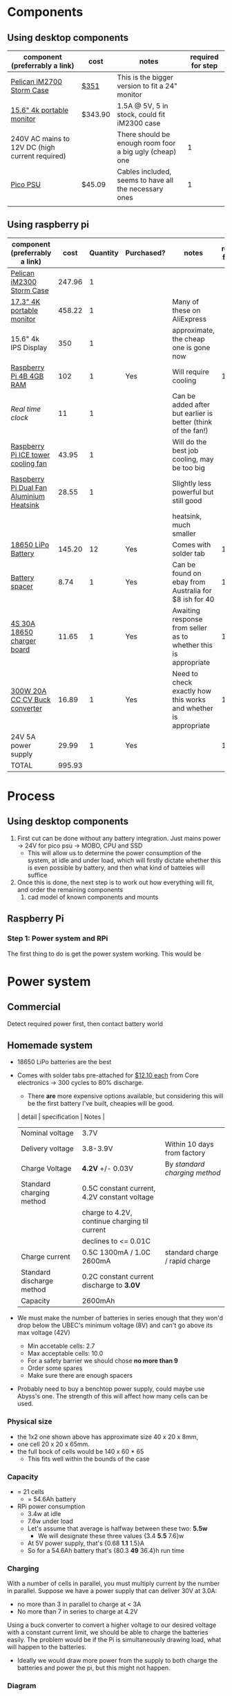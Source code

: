* Components
** Using desktop components
| component (preferrably a link)                  | cost    | notes                                                   | required for step |
|-------------------------------------------------+---------+---------------------------------------------------------+-------------------|
| [[https://www.pelican.com/au/en/product/cases/storm/im2700][Pelican iM2700 Storm Case]]                       | [[https://www.carryitcases.com.au/buy/im2700-storm-case-no-foam-yellow/iM2700YNF?gclid=CjwKCAjwhOD0BRAQEiwAK7JHmBAJfAm4iYsokLNilrt_HI2ahD0UCP6hU3xOfJYnFTl6Ou9k-Gnu6hoCm8MQAvD_BwE][$351]]    | This is the bigger version to fit a 24" monitor         |                   |
| [[https://www.ebay.com.au/itm/Portable-Monitor-15-6-LED-Monitor-4K-Ultra-Clear-IPS-Screen-for-PC-Laptop-F3Q8/312813924658?hash=item48d529b132:m:m7P6C5lmwBw6x8l405NjrJA#shpCntId][15.6" 4k portable monitor]]                       | $343.90 | 1.5A @ 5V, 5 in stock, could fit iM2300 case            |                   |
| 240V AC mains to 12V DC (high current required) |         | There should be enough room foor a big ugly (cheap) one |                 1 |
| [[https://www.ebay.com.au/itm/Dc-Atx-Peak-Psu-12V-300W-Pico-Atx-Switch-Mining-Psu-24Pin-Mini-Itx-Dc-To-At-X7S3/283842632790?hash=item421656dc56:g:vVcAAOSwym1ej9pQ][Pico PSU]]                                        | $45.09  | Cables included, seems to have all the necessary ones   |                 1 |
|                                                 |         |                                                         |                   |

** Using raspberry pi
| component (preferrably a link)           |   cost | Quantity | Purchased? | notes                                                           | required for step |
|------------------------------------------+--------+----------+------------+-----------------------------------------------------------------+-------------------|
| [[https://jpcases.com.au/pelican-im2300-storm-case/?gclid=CjwKCAjw7e_0BRB7EiwAlH-goH-QAZli6NqVk3N4drdoIaO0WhJEX4Kc8YmS5NQI8qPtxvTXhhkiyBoCpJAQAvD_BwE][Pelican iM2300 Storm Case]]                | 247.96 |        1 |            |                                                                 |                   |
| [[https://www.aliexpress.com/item/33058247063.html?spm=2114.search0302.3.250.31c9307eNqeBSa&ws_ab_test=searchweb0_0,searchweb201602_0,searchweb201603_0,ppcSwitch_0&algo_pvid=b5869b70-f431-40e1-ad70-70c915d28d73&algo_expid=b5869b70-f431-40e1-ad70-70c915d28d73-34][17.3" 4K portable monitor]]                | 458.22 |        1 |            | Many of these on AliExpress                                     |                   |
| 15.6" 4k IPS Display                     |    350 |        1 |            | approximate, the cheap one is gone now                          |                   |
| [[https://www.scorptec.com.au/product/Motherboards/Built-In-CPU/77690-RPI4-MODBP-4GB?gclid=CjwKCAjwvtX0BRAFEiwAGWJyZMo8R9Du9rwdnGXVkAXpN-cjqDUZEQtzuYfpIP8oC8gUMnN0-zK6ohoCYvwQAvD_BwE][Raspberry Pi 4B 4GB RAM]]                  |    102 |        1 | Yes        | Will require cooling                                            |                 1 |
| [[$1][Real time clock]]                          |     11 |        1 |            | Can be added after but earlier is better (think of the fan!)    |                   |
| [[https://core-electronics.com.au/ice-tower-cpu-cooling-fan-for-raspberry-pi-4.html?utm_source=google_shopping&gclid=CjwKCAjw7e_0BRB7EiwAlH-goC9XYohKKTMK8itwqYry-SqOWh4JVB-s811Kgb5XJUTbRCHXAfVABhoCLScQAvD_BwE][Raspberry Pi ICE tower cooling fan]]       |  43.95 |        1 |            | Will do the best job cooling, may be too big                    |                   |
| [[https://core-electronics.com.au/dual-fan-aluminium-heatsink-case-for-raspberry-pi-4-black.html?utm_source=google_shopping&gclid=CjwKCAjw7e_0BRB7EiwAlH-goBO41qrh-LV5nwYSrAvSa8yWcuXoCERPmfQlgAjmjwz9GNyKOzRmRxoCQYgQAvD_BwE][Raspberry Pi Dual Fan Aluminium Heatsink]] |  28.55 |        1 |            | Slightly less powerful but still good                           |                   |
|                                          |        |          |            | heatsink, much smaller                                          |                   |
| [[https://core-electronics.com.au/polymer-lithium-ion-battery-18650-cell-2600mah-solder-tab.html][18650 LiPo Battery]]                       | 145.20 |       12 | Yes        | Comes with solder tab                                           |                 1 |
| [[https://www.ebay.com.au/itm/2pcs-18650-Battery-Spacer-Holder-Shell-Bracket-DIY-Lithium-Tesla-PowerWall/302730681322?_trkparms=ispr%3D1&hash=item467c279bea:g:YqAAAOSwlSBa8Ya2&enc=AQAEAAACYIQvEcHUrT7nmUC3yY5qbPyaBN1nJEDYW8MyypsJPgXKJXIsITcN%2FKrpKO55R9QEP0ZIYG4H3ni3AnEOM6tWy38RgZsTe3aLZlf6A92r8NwlLf9rnN9V%2FCSuxmKCJvqUYuDANmiPlTImrqwsmMVi1IyomWy5RRKaiaXVj7K41Q1A%2F4kwfVMCyc7CBAjXYL3LGpfMLDdVOgBZdVHDdWUaUdnV8z8V6Vm2Bd0UlUBWSqTdY9vhtznKOmRrbxiIJqBRnNn93vJA5iXsgDn1H%2B%2F2j7R6ZPXajSptqt9RFN8y553RpWbUNn4%2BhuQ3SYFqjTe8AYw7uXOrjjYAjmDU0kp9bG%2B%2FPbtTVW3%2BkaIMymEqpe0oaTFsjCv19595WW0H%2BgpHEwGFKHyAiIOaCiqIAbfhjEZT4BcUcaLu9p2sMYgy2gtPkd83BqEY2Yv9h3XlP8BnhJUVWE5QWFO2pKYvKeIYgCc6QrQ5zkzJ3p8F19ePKJq3sbbfcfUKAnm923JUQILqBxlKuuD1IsAtlFrAeB5p3KO7yEZiu%2BZ4RY2EJy6t4rQTWsZCNlHYhrX4RTMTQU6WjNHnHFPioVPjgz8fI%2Bbt%2BIWrr%2FPfoevGY8EQVuxXr8e5YOH09wpsiB3RZpw8iXtuxPbWZAjcoDsmwctDmyXSejnKsdiGkpLsjcZrLf2GTFM1Q8RMXbzLGpjLuKuK042FyPvJEi%2BV38FRmhZrPICQZVNkdQvI2Mj3GPwbGH5rgOYM0B1nApF9lMxLlUxQKbGhGdib%2FX7HpeB7UIsQyCGMyEFQvs%2FkVkObkP04kKKmiN1Y&checksum=3027306813227f1d2fe88b504cf5be3b119cb8711ad3][Battery spacer]]                           |   8.74 |        1 | Yes        | Can be found on ebay from Australia for $8 ish for 40           |                 1 |
| [[https://www.ebay.com.au/itm/132749716399][4S 30A 18650 charger board]]               |  11.65 |        1 | Yes        | Awaiting response from seller as to whether this is appropriate |                 1 |
| [[https://www.ebay.com.au/itm/DC-300W-20A-CC-CV-Constant-Current-Adjustable-Converter-Step-Down-Voltage-Buck/283812341477?hash=item421488a6e5:g:LakAAOSwQaheafc6][300W 20A CC CV Buck converter]]            |  16.89 |        1 | Yes        | Need to check exactly how this works and whether is appropriate |                 1 |
| 24V 5A power supply                      |  29.99 |        1 | Yes        |                                                                 |                 1 |
|------------------------------------------+--------+----------+------------+-----------------------------------------------------------------+-------------------|
| TOTAL                                    | 995.93 |          |            |                                                                 |                   |
#+TBLFM: $2=vsum(@2..@-1)


* Process
** Using desktop components
1. First cut can be done without any battery integration. Just mains power -> 24V for pico psu -> MOBO, CPU and SSD
   - This will allow us to determine the power consumption of the system, at idle and under load, which will firstly dictate whether this is even possible by battery, and then what kind of batteies will suffice
2. Once this is done, the next step is to work out how everything will fit, and order the remaining components
   1. cad model of known components and mounts


** Raspberry Pi
*** Step 1: Power system and RPi
The first thing to do is get the power system working. This would be

* Power system
** Commercial
Detect required power first, then contact battery world

** Homemade system
- 18650 LiPo batteries are the best

- Comes with solder tabs pre-attached for [[https://core-electronics.com.au/polymer-lithium-ion-battery-18650-cell-2600mah-solder-tab.html][$12.10 each]] from Core electronics -> 300 cycles to 80% discharge.
  - There *are* more expensive options available, but considering this will be the first battery I've built, cheapies will be good.
  | detail                    | specification                                 | Notes                          |
  |---------------------------+-----------------------------------------------+--------------------------------|
  | Nominal voltage           | 3.7V                                          |                                |
  | Delivery voltage          | 3.8-3.9V                                      | Within 10 days from factory    |
  | Charge Voltage            | *4.2V* +/- 0.03V                              | By /standard charging method/  |
  | Standard charging method  | 0.5C constant current, 4.2V constant voltage  |                                |
  |                           | charge to 4.2V, continue charging til current |                                |
  |                           | declines to <= 0.01C                          |                                |
  | Charge current            | 0.5C 1300mA / 1.0C 2600mA                     | standard charge / rapid charge |
  | Standard discharge method | 0.2C constant current discharge to *3.0V*     |                                |
  | Capacity                  | 2600mAh                                       |                                |

- We must make the number of batteries in series enough that they won'd drop below the UBEC's minimum voltage (8V) and can't go above its max voltage (42V)
  - Min accetable cells: 2.7
  - Max acceptable cells: 10.0
  - For a safety barrier we should chose *no more than 9*
  - Order some spares
  - Make sure there are enough spacers

- Probably need to buy a benchtop power supply, could maybe use Abyss's one. The strength of this will affect how many cells can be used.

*** Physical size
- the 1x2 one shown above has approximate size 40 x 20 x 8mm,
- one cell 20 x 20 x 65mm.
- the full bock of cells would be 140 x 60 * 65
  - This fits well within the bounds of the case

*** Capacity
- = 21 cells
  - = 54.6Ah battery

- RPi power consumption
  - 3.4w at idle
  - 7.6w under load
  - Let's assume that average is halfway between these two: *5.5w*
	- We will designate these three values {3.4 *5.5* 7.6}w
  - At 5V power supply, that's {0.68 *1.1* 1.5}A
  - So for a 54.6Ah battery that's {80.3 *49* 36.4}h run time

*** Charging
With a number of cells in parallel, you must multiply current by the number in parallel. Suppose we have a power supply that can deliver 30V at 3.0A:
- no more than 3 in parallel to charge at < 3A
- No more than 7 in series to charge at 4.2V

Using a buck converter to convert a higher voltage to our desired voltage with a constant current limit, we should be able to charge the batteries easily. The problem would be if the Pi is simultaneously drawing load, what will happen to the batteries.
- Ideally we would draw more power from the supply to both charge the batteries and power the pi, but this might not happen. 
*** Diagram
